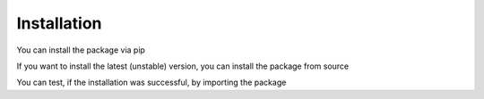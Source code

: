 Installation
============

You can install the package via pip

.. code-block:: bash
    :linenos:

    pip install rearrangement-algorithm

If you want to install the latest (unstable) version, you can install the
package from source

.. code-block:: bash
    :linenos:

    git clone https://gitlab.com/klb2/rearrangement-algorithm.git
    cd rearrangement-algorithm
    git checkout dev
    pip install .

You can test, if the installation was successful, by importing the package

.. code-block:: python
    :linenos:

    import rearrangement_algorithm as ra
    print(ra.__version__)
